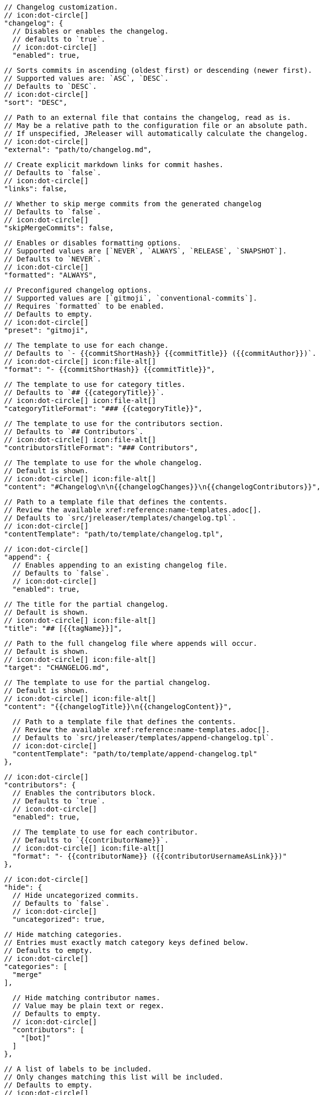       // Changelog customization.
      // icon:dot-circle[]
      "changelog": {
        // Disables or enables the changelog.
        // defaults to `true`.
        // icon:dot-circle[]
        "enabled": true,

        // Sorts commits in ascending (oldest first) or descending (newer first).
        // Supported values are: `ASC`, `DESC`.
        // Defaults to `DESC`.
        // icon:dot-circle[]
        "sort": "DESC",

        // Path to an external file that contains the changelog, read as is.
        // May be a relative path to the configuration file or an absolute path.
        // If unspecified, JReleaser will automatically calculate the changelog.
        // icon:dot-circle[]
        "external": "path/to/changelog.md",

        // Create explicit markdown links for commit hashes.
        // Defaults to `false`.
        // icon:dot-circle[]
        "links": false,

        // Whether to skip merge commits from the generated changelog
        // Defaults to `false`.
        // icon:dot-circle[]
        "skipMergeCommits": false,

        // Enables or disables formatting options.
        // Supported values are [`NEVER`, `ALWAYS`, `RELEASE`, `SNAPSHOT`].
        // Defaults to `NEVER`.
        // icon:dot-circle[]
        "formatted": "ALWAYS",

        // Preconfigured changelog options.
        // Supported values are [`gitmoji`, `conventional-commits`].
        // Requires `formatted` to be enabled.
        // Defaults to empty.
        // icon:dot-circle[]
        "preset": "gitmoji",

        // The template to use for each change.
        // Defaults to `- {{commitShortHash}} {{commitTitle}} ({{commitAuthor}})`.
        // icon:dot-circle[] icon:file-alt[]
        "format": "- {{commitShortHash}} {{commitTitle}}",

        // The template to use for category titles.
        // Defaults to `## {{categoryTitle}}`.
        // icon:dot-circle[] icon:file-alt[]
        "categoryTitleFormat": "### {{categoryTitle}}",

        // The template to use for the contributors section.
        // Defaults to `## Contributors`.
        // icon:dot-circle[] icon:file-alt[]
        "contributorsTitleFormat": "### Contributors",

        // The template to use for the whole changelog.
        // Default is shown.
        // icon:dot-circle[] icon:file-alt[]
        "content": "#Changelog\n\n{{changelogChanges}}\n{{changelogContributors}}",

        // Path to a template file that defines the contents.
        // Review the available xref:reference:name-templates.adoc[].
        // Defaults to `src/jreleaser/templates/changelog.tpl`.
        // icon:dot-circle[]
        "contentTemplate": "path/to/template/changelog.tpl",

        // icon:dot-circle[]
        "append": {
          // Enables appending to an existing changelog file.
          // Defaults to `false`.
          // icon:dot-circle[]
          "enabled": true,

          // The title for the partial changelog.
          // Default is shown.
          // icon:dot-circle[] icon:file-alt[]
          "title": "## [{{tagName}}]",

          // Path to the full changelog file where appends will occur.
          // Default is shown.
          // icon:dot-circle[] icon:file-alt[]
          "target": "CHANGELOG.md",

          // The template to use for the partial changelog.
          // Default is shown.
          // icon:dot-circle[] icon:file-alt[]
          "content": "{{changelogTitle}}\n{{changelogContent}}",

          // Path to a template file that defines the contents.
          // Review the available xref:reference:name-templates.adoc[].
          // Defaults to `src/jreleaser/templates/append-changelog.tpl`.
          // icon:dot-circle[]
          "contentTemplate": "path/to/template/append-changelog.tpl"
        },

        // icon:dot-circle[]
        "contributors": {
          // Enables the contributors block.
          // Defaults to `true`.
          // icon:dot-circle[]
          "enabled": true,

          // The template to use for each contributor.
          // Defaults to `{{contributorName}}`.
          // icon:dot-circle[] icon:file-alt[]
          "format": "- {{contributorName}} ({{contributorUsernameAsLink}})"
        },

        // icon:dot-circle[]
        "hide": {
          // Hide uncategorized commits.
          // Defaults to `false`.
          // icon:dot-circle[]
          "uncategorized": true,

          // Hide matching categories.
          // Entries must exactly match category keys defined below.
          // Defaults to empty.
          // icon:dot-circle[]
          "categories": [
            "merge"
          ],

          // Hide matching contributor names.
          // Value may be plain text or regex.
          // Defaults to empty.
          // icon:dot-circle[]
          "contributors": [
            "[bot]"
          ]
        },

        // A list of labels to be included.
        // Only changes matching this list will be included.
        // Defaults to empty.
        // icon:dot-circle[]
        "includeLabels": [
           "issue"
        ],

        // A list of labels to be excluded.
        // Changes matching this list will be excluded.
        // Defaults to empty.
        // icon:dot-circle[]
        "excludeLabels": [
           "issue"
        ],

        // Defines rules that apply labels to changes.
        // Matchers are evaluated independently; the label will
        // be set if at least one of the matchers meets the criteria.
        // icon:dot-circle[]
        "labelers": [
          {
            // The label to be applied.
            // icon:exclamation-triangle[]
            "label": "issue",

            // Matches the text of the first commit line.
            // Value may be plain text or regex.
            // Use `regex:` as prefix to indicate a regex.
            // icon:dot-circle[]
            "title": "regex:fix:",

            // Matches the full text of the commit.
            // Value may be plain text or regex.
            // Use `regex:` as prefix to indicate a regex.
            // icon:dot-circle[]
            "body": "Fixes #",

            // Matches the name or email of a given contributor.
            // Value may be plain text or regex.
            // Use `regex:` as prefix to indicate a regex.
            // icon:dot-circle[]
            "contributor": "GitHub",

            // Priority when sorting.
            // Defaults to `null`
            // icon:dot-circle[]
            "order": 1
          }
        ],

        // Groups changes by category.
        // Defaults are shown.
        // icon:dot-circle[]
        "categories": [
          {
            // Used for rendering
            "title": "🚀 Features",
            // Used for identifying the category
            "key": "features",
            "labels": [
              "feature",
              "enhancement"
            ],
            "order": 1
          },
          {
            "title": "🐛 Bug Fixes",
            "key": "fixes",
            // You may override the format per category.
            "format": "- {{commitShortHash}} {{commitBody}}",
            "labels": [
              "bug",
              "fix"
            ],
            "order": 2
          }
        ],

        // Defines rules for replacing the generated content.
        // Each replacer is applied in order.
        // icon:dot-circle[] icon:file-alt[]
        "replacers": [
          {
            "search": "\[chore\]\s",
            "replace": ""
          },
          {
            "search": "/CVE-(\d\{4\})-(\d+)/g",
            "replace": "pass:[https://cve.mitre.org/cgi-bin/cvename.cgi?name=CVE-$1-$2]"
          }
        ],

        // Additional properties used when evaluating templates.
        // icon:dot-circle[] icon:file-alt[]
        "extraProperties": {
          // Key will be capitalized and prefixed with `changelog`, i.e, `changelogFoo`.
          "foo": "bar"
        },
      }